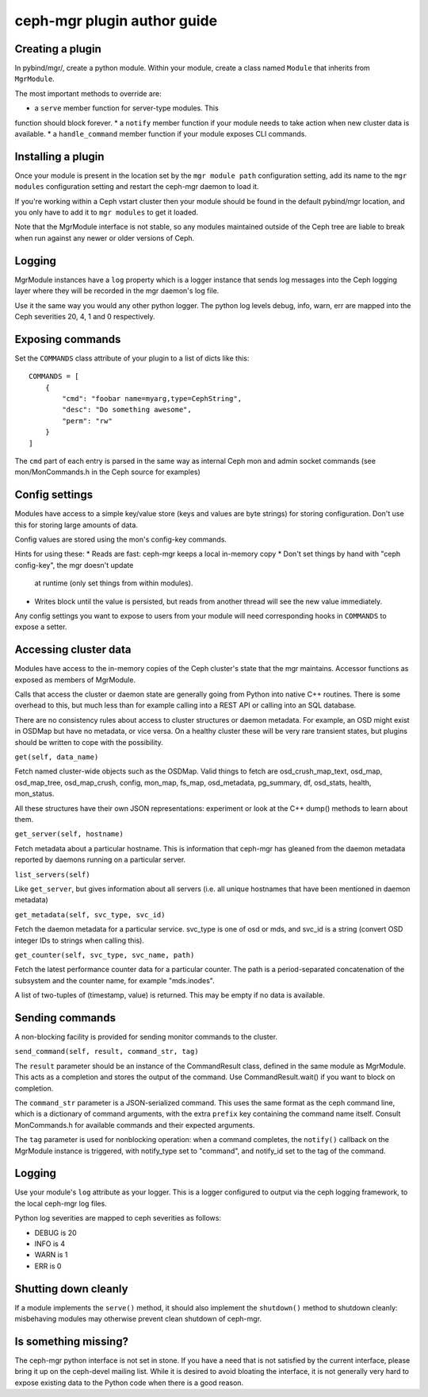 
ceph-mgr plugin author guide
============================

Creating a plugin
-----------------

In pybind/mgr/, create a python module.  Within your module, create a class
named ``Module`` that inherits from ``MgrModule``.

The most important methods to override are:

* a ``serve`` member function for server-type modules.  This
function should block forever.
* a ``notify`` member function if your module needs to
take action when new cluster data is available.
* a ``handle_command`` member function if your module
exposes CLI commands.

Installing a plugin
-------------------

Once your module is present in the location set by the
``mgr module path`` configuration setting, add its name
to the ``mgr modules`` configuration setting and restart the ceph-mgr
daemon to load it.

If you're working within a Ceph vstart cluster then your module
should be found in the default pybind/mgr location, and you only
have to add it to ``mgr modules`` to get it loaded.

Note that the MgrModule interface is not stable, so any modules maintained
outside of the Ceph tree are liable to break when run against any newer
or older versions of Ceph.

Logging
-------

MgrModule instances have a ``log`` property which is a logger instance that
sends log messages into the Ceph logging layer where they will be recorded
in the mgr daemon's log file.

Use it the same way you would any other python logger.  The python
log levels debug, info, warn, err are mapped into the Ceph
severities 20, 4, 1 and 0 respectively.

Exposing commands
-----------------

Set the ``COMMANDS`` class attribute of your plugin to a list of dicts
like this::

    COMMANDS = [
        {
            "cmd": "foobar name=myarg,type=CephString",
            "desc": "Do something awesome",
            "perm": "rw"
        }
    ]

The ``cmd`` part of each entry is parsed in the same way as internal
Ceph mon and admin socket commands (see mon/MonCommands.h in
the Ceph source for examples)

Config settings
---------------

Modules have access to a simple key/value store (keys and values are
byte strings) for storing configuration.  Don't use this for
storing large amounts of data.

Config values are stored using the mon's config-key commands.

Hints for using these:
* Reads are fast: ceph-mgr keeps a local in-memory copy
* Don't set things by hand with "ceph config-key", the mgr doesn't update
  at runtime (only set things from within modules).
* Writes block until the value is persisted, but reads from another
  thread will see the new value immediately.

Any config settings you want to expose to users from your module will
need corresponding hooks in ``COMMANDS`` to expose a setter.

Accessing cluster data
----------------------

Modules have access to the in-memory copies of the Ceph cluster's
state that the mgr maintains.  Accessor functions as exposed
as members of MgrModule.

Calls that access the cluster or daemon state are generally going
from Python into native C++ routines.  There is some overhead to this,
but much less than for example calling into a REST API or calling into
an SQL database.

There are no consistency rules about access to cluster structures or
daemon metadata.  For example, an OSD might exist in OSDMap but
have no metadata, or vice versa.  On a healthy cluster these
will be very rare transient states, but plugins should be written
to cope with the possibility.

``get(self, data_name)``

Fetch named cluster-wide objects such as the OSDMap.  Valid things
to fetch are osd_crush_map_text, osd_map, osd_map_tree,
osd_map_crush, config, mon_map, fs_map, osd_metadata, pg_summary,
df, osd_stats, health, mon_status.

All these structures have their own JSON representations: experiment
or look at the C++ dump() methods to learn about them.

``get_server(self, hostname)``

Fetch metadata about a particular hostname.  This is information
that ceph-mgr has gleaned from the daemon metadata reported
by daemons running on a particular server.

``list_servers(self)``

Like ``get_server``, but gives information about all servers (i.e. all
unique hostnames that have been mentioned in daemon metadata)

``get_metadata(self, svc_type, svc_id)``

Fetch the daemon metadata for a particular service.  svc_type is one
of osd or mds, and svc_id is a string (convert OSD integer IDs to strings
when calling this).

``get_counter(self, svc_type, svc_name, path)``

Fetch the latest performance counter data for a particular counter.  The
path is a period-separated concatenation of the subsystem and the counter
name, for example "mds.inodes".

A list of two-tuples of (timestamp, value) is returned.  This may be
empty if no data is available.

Sending commands
----------------

A non-blocking facility is provided for sending monitor commands
to the cluster.

``send_command(self, result, command_str, tag)``

The ``result`` parameter should be an instance of the CommandResult
class, defined in the same module as MgrModule.  This acts as a
completion and stores the output of the command.  Use CommandResult.wait()
if you want to block on completion.

The ``command_str`` parameter is a JSON-serialized command.  This
uses the same format as the ceph command line, which is a dictionary
of command arguments, with the extra ``prefix`` key containing the
command name itself.  Consult MonCommands.h for available commands
and their expected arguments.

The ``tag`` parameter is used for nonblocking operation: when
a command completes, the ``notify()`` callback on the MgrModule
instance is triggered, with notify_type set to "command", and
notify_id set to the tag of the command.


Logging
-------

Use your module's ``log`` attribute as your logger.  This is a logger
configured to output via the ceph logging framework, to the local ceph-mgr
log files.

Python log severities are mapped to ceph severities as follows:

* DEBUG is 20
* INFO is 4
* WARN is 1
* ERR is 0

Shutting down cleanly
---------------------

If a module implements the ``serve()`` method, it should also implement
the ``shutdown()`` method to shutdown cleanly: misbehaving modules
may otherwise prevent clean shutdown of ceph-mgr.

Is something missing?
---------------------

The ceph-mgr python interface is not set in stone.  If you have a need
that is not satisfied by the current interface, please bring it up
on the ceph-devel mailing list.  While it is desired to avoid bloating
the interface, it is not generally very hard to expose existing data
to the Python code when there is a good reason.

